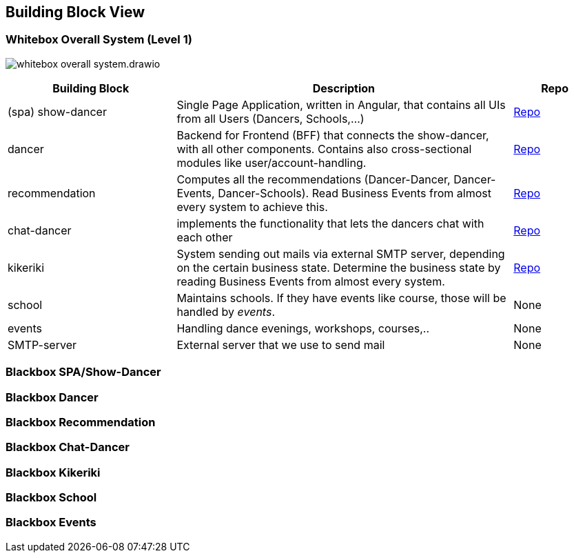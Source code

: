 //:imagesdir: ../images

[[section-building-block-view]]

== Building Block View

=== Whitebox Overall System (Level 1)

image:whitebox-overall-system.drawio.svg[]

[options="header",cols="2,4,1"]
|===
|Building Block |Description|Repo

| (spa) show-dancer
|Single Page Application, written in Angular, that contains all UIs from all Users (Dancers, Schools,...)
| https://github.com/dancier/show-dancer[Repo]

| dancer
|Backend for Frontend (BFF) that connects the show-dancer, with all other components. Contains also cross-sectional modules like user/account-handling.
| https://github.com/dancier/dancer[Repo]

| recommendation
| Computes all the recommendations (Dancer-Dancer, Dancer-Events, Dancer-Schools). Read Business Events from almost every system to achieve this.
| https://github.com/dancier/recommendation[Repo]

| chat-dancer
| implements the functionality that lets the dancers chat with each other
| https://github.com/dancier/chat-dancer[Repo]

| kikeriki
| System sending out mails via external SMTP server, depending on the certain business state. Determine the business state by reading Business Events from almost every system.
| https://github.com/dancier/kikeriki[Repo]

| school
| Maintains schools. If they have events like course, those will be handled by _events_.
| None

| events
| Handling dance evenings, workshops, courses,..
| None

| SMTP-server
| External server that we use to send mail
| None

|===


=== Blackbox SPA/Show-Dancer

=== Blackbox Dancer

=== Blackbox Recommendation

=== Blackbox Chat-Dancer

=== Blackbox Kikeriki

=== Blackbox School

=== Blackbox Events